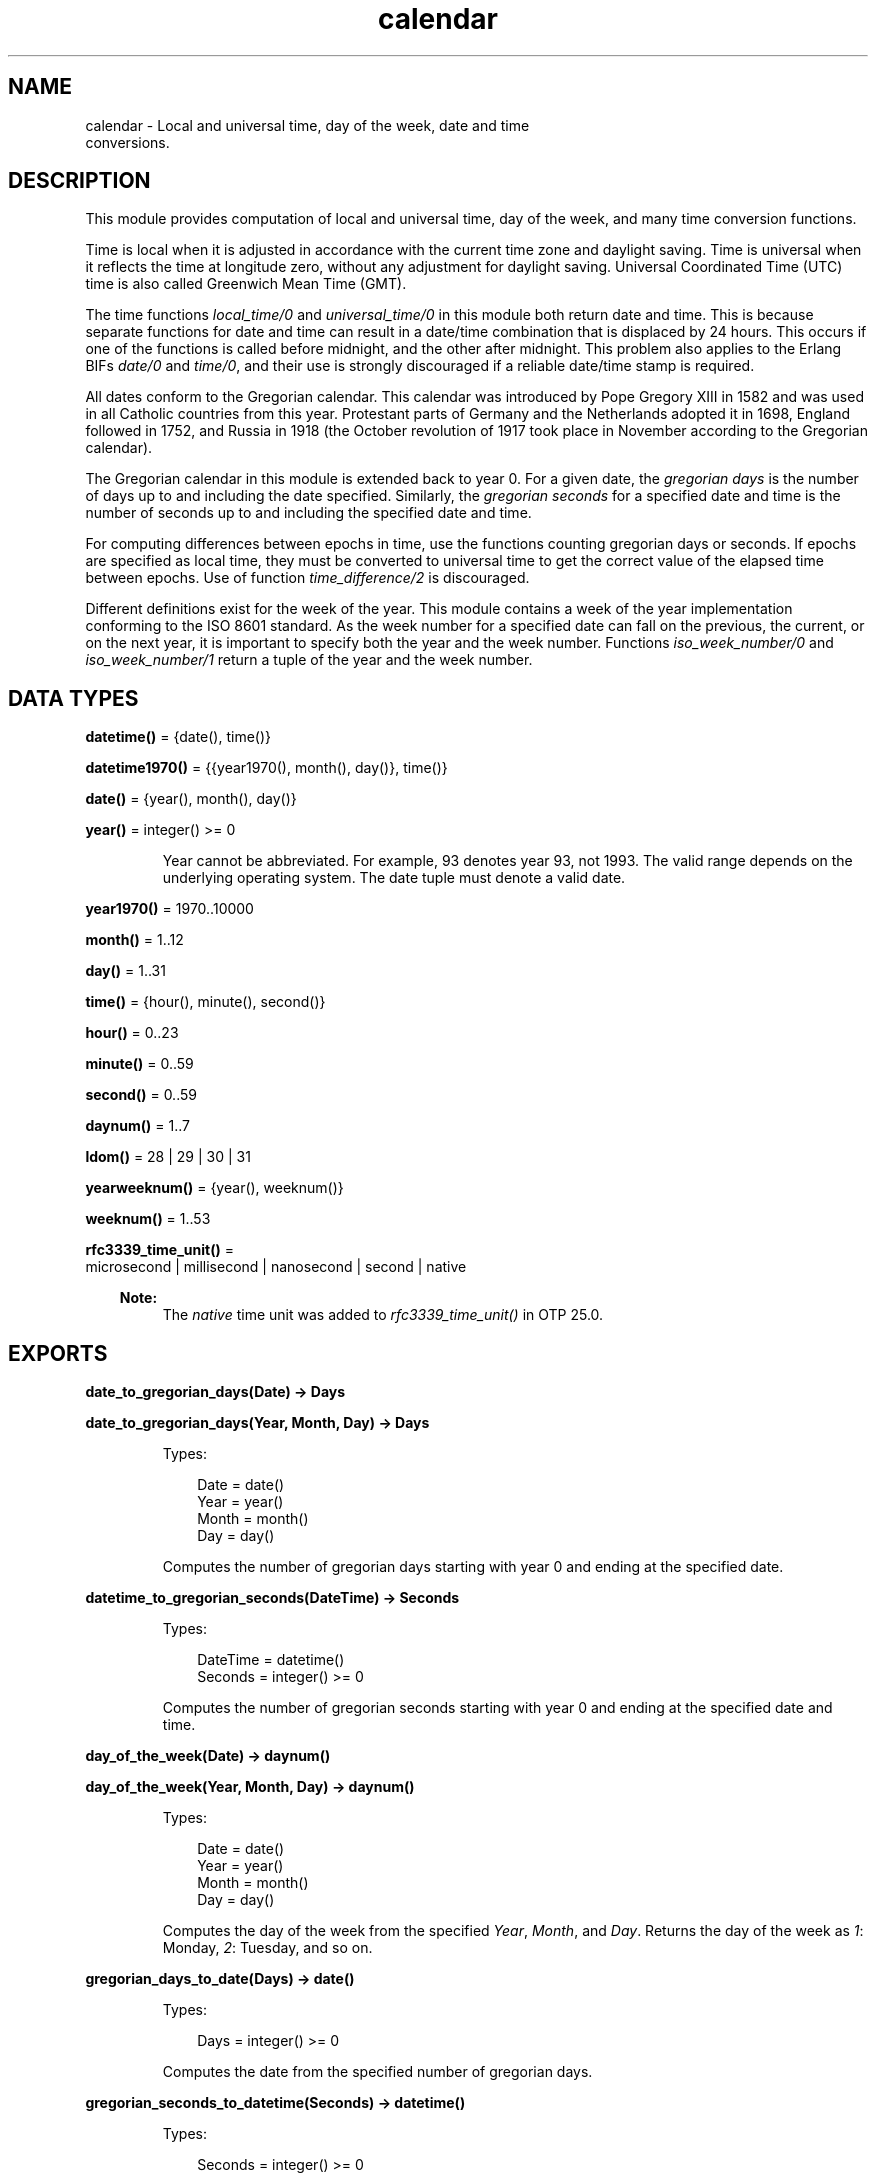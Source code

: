.TH calendar 3 "stdlib 4.3.1" "Ericsson AB" "Erlang Module Definition"
.SH NAME
calendar \- Local and universal time, day of the week, date and time
    conversions.
.SH DESCRIPTION
.LP
This module provides computation of local and universal time, day of the week, and many time conversion functions\&.
.LP
Time is local when it is adjusted in accordance with the current time zone and daylight saving\&. Time is universal when it reflects the time at longitude zero, without any adjustment for daylight saving\&. Universal Coordinated Time (UTC) time is also called Greenwich Mean Time (GMT)\&.
.LP
The time functions \fIlocal_time/0\fR\& and \fIuniversal_time/0\fR\& in this module both return date and time\&. This is because separate functions for date and time can result in a date/time combination that is displaced by 24 hours\&. This occurs if one of the functions is called before midnight, and the other after midnight\&. This problem also applies to the Erlang BIFs \fIdate/0\fR\& and \fItime/0\fR\&, and their use is strongly discouraged if a reliable date/time stamp is required\&.
.LP
All dates conform to the Gregorian calendar\&. This calendar was introduced by Pope Gregory XIII in 1582 and was used in all Catholic countries from this year\&. Protestant parts of Germany and the Netherlands adopted it in 1698, England followed in 1752, and Russia in 1918 (the October revolution of 1917 took place in November according to the Gregorian calendar)\&.
.LP
The Gregorian calendar in this module is extended back to year 0\&. For a given date, the \fIgregorian days\fR\& is the number of days up to and including the date specified\&. Similarly, the \fIgregorian seconds\fR\& for a specified date and time is the number of seconds up to and including the specified date and time\&.
.LP
For computing differences between epochs in time, use the functions counting gregorian days or seconds\&. If epochs are specified as local time, they must be converted to universal time to get the correct value of the elapsed time between epochs\&. Use of function \fItime_difference/2\fR\& is discouraged\&.
.LP
Different definitions exist for the week of the year\&. This module contains a week of the year implementation conforming to the ISO 8601 standard\&. As the week number for a specified date can fall on the previous, the current, or on the next year, it is important to specify both the year and the week number\&. Functions \fIiso_week_number/0\fR\& and \fIiso_week_number/1\fR\& return a tuple of the year and the week number\&.
.SH DATA TYPES
.nf

\fBdatetime()\fR\& = {date(), time()}
.br
.fi
.nf

\fBdatetime1970()\fR\& = {{year1970(), month(), day()}, time()}
.br
.fi
.nf

\fBdate()\fR\& = {year(), month(), day()}
.br
.fi
.nf

\fByear()\fR\& = integer() >= 0
.br
.fi
.RS
.LP
Year cannot be abbreviated\&. For example, 93 denotes year 93, not 1993\&. The valid range depends on the underlying operating system\&. The date tuple must denote a valid date\&.
.RE
.nf

\fByear1970()\fR\& = 1970\&.\&.10000
.br
.fi
.nf

\fBmonth()\fR\& = 1\&.\&.12
.br
.fi
.nf

\fBday()\fR\& = 1\&.\&.31
.br
.fi
.nf

\fBtime()\fR\& = {hour(), minute(), second()}
.br
.fi
.nf

\fBhour()\fR\& = 0\&.\&.23
.br
.fi
.nf

\fBminute()\fR\& = 0\&.\&.59
.br
.fi
.nf

\fBsecond()\fR\& = 0\&.\&.59
.br
.fi
.nf

\fBdaynum()\fR\& = 1\&.\&.7
.br
.fi
.nf

\fBldom()\fR\& = 28 | 29 | 30 | 31
.br
.fi
.nf

\fByearweeknum()\fR\& = {year(), weeknum()}
.br
.fi
.nf

\fBweeknum()\fR\& = 1\&.\&.53
.br
.fi
.nf

\fBrfc3339_time_unit()\fR\& = 
.br
    microsecond | millisecond | nanosecond | second | native
.br
.fi
.RS
.LP

.RS -4
.B
Note:
.RE
The \fInative\fR\& time unit was added to \fIrfc3339_time_unit()\fR\& in OTP 25\&.0\&.

.RE
.SH EXPORTS
.LP
.nf

.B
date_to_gregorian_days(Date) -> Days
.br
.fi
.br
.nf

.B
date_to_gregorian_days(Year, Month, Day) -> Days
.br
.fi
.br
.RS
.LP
Types:

.RS 3
Date = date()
.br
Year = year()
.br
Month = month()
.br
Day = day()
.br
.RE
.RE
.RS
.LP
Computes the number of gregorian days starting with year 0 and ending at the specified date\&.
.RE
.LP
.nf

.B
datetime_to_gregorian_seconds(DateTime) -> Seconds
.br
.fi
.br
.RS
.LP
Types:

.RS 3
DateTime = datetime()
.br
Seconds = integer() >= 0
.br
.RE
.RE
.RS
.LP
Computes the number of gregorian seconds starting with year 0 and ending at the specified date and time\&.
.RE
.LP
.nf

.B
day_of_the_week(Date) -> daynum()
.br
.fi
.br
.nf

.B
day_of_the_week(Year, Month, Day) -> daynum()
.br
.fi
.br
.RS
.LP
Types:

.RS 3
Date = date()
.br
Year = year()
.br
Month = month()
.br
Day = day()
.br
.RE
.RE
.RS
.LP
Computes the day of the week from the specified \fIYear\fR\&, \fIMonth\fR\&, and \fIDay\fR\&\&. Returns the day of the week as \fI1\fR\&: Monday, \fI2\fR\&: Tuesday, and so on\&.
.RE
.LP
.nf

.B
gregorian_days_to_date(Days) -> date()
.br
.fi
.br
.RS
.LP
Types:

.RS 3
Days = integer() >= 0
.br
.RE
.RE
.RS
.LP
Computes the date from the specified number of gregorian days\&.
.RE
.LP
.nf

.B
gregorian_seconds_to_datetime(Seconds) -> datetime()
.br
.fi
.br
.RS
.LP
Types:

.RS 3
Seconds = integer() >= 0
.br
.RE
.RE
.RS
.LP
Computes the date and time from the specified number of gregorian seconds\&.
.RE
.LP
.nf

.B
is_leap_year(Year) -> boolean()
.br
.fi
.br
.RS
.LP
Types:

.RS 3
Year = year()
.br
.RE
.RE
.RS
.LP
Checks if the specified year is a leap year\&.
.RE
.LP
.nf

.B
iso_week_number() -> yearweeknum()
.br
.fi
.br
.RS
.LP
Returns tuple \fI{Year, WeekNum}\fR\& representing the ISO week number for the actual date\&. To determine the actual date, use function \fIlocal_time/0\fR\&\&.
.RE
.LP
.nf

.B
iso_week_number(Date) -> yearweeknum()
.br
.fi
.br
.RS
.LP
Types:

.RS 3
Date = date()
.br
.RE
.RE
.RS
.LP
Returns tuple \fI{Year, WeekNum}\fR\& representing the ISO week number for the specified date\&.
.RE
.LP
.nf

.B
last_day_of_the_month(Year, Month) -> LastDay
.br
.fi
.br
.RS
.LP
Types:

.RS 3
Year = year()
.br
Month = month()
.br
LastDay = ldom()
.br
.RE
.RE
.RS
.LP
Computes the number of days in a month\&.
.RE
.LP
.nf

.B
local_time() -> datetime()
.br
.fi
.br
.RS
.LP
Returns the local time reported by the underlying operating system\&.
.RE
.LP
.nf

.B
local_time_to_universal_time(DateTime1) -> DateTime2
.br
.fi
.br
.RS
.LP
Types:

.RS 3
DateTime1 = DateTime2 = datetime1970()
.br
.RE
.RE
.RS
.LP
Converts from local time to Universal Coordinated Time (UTC)\&. \fIDateTime1\fR\& must refer to a local date after Jan 1, 1970\&.
.LP

.RS -4
.B
Warning:
.RE
This function is deprecated\&. Use \fIlocal_time_to_universal_time_dst/1\fR\& instead, as it gives a more correct and complete result\&. Especially for the period that does not exist, as it is skipped during the switch \fIto\fR\& daylight saving time, this function still returns a result\&.

.RE
.LP
.nf

.B
local_time_to_universal_time_dst(DateTime1) -> [DateTime]
.br
.fi
.br
.RS
.LP
Types:

.RS 3
DateTime1 = DateTime = datetime1970()
.br
.RE
.RE
.RS
.LP
Converts from local time to Universal Coordinated Time (UTC)\&. \fIDateTime1\fR\& must refer to a local date after Jan 1, 1970\&.
.LP
The return value is a list of 0, 1, or 2 possible UTC times:
.RS 2
.TP 2
.B
\fI[]\fR\&:
For a local \fI{Date1, Time1}\fR\& during the period that is skipped when switching \fIto\fR\& daylight saving time, there is no corresponding UTC, as the local time is illegal (it has never occured)\&.
.TP 2
.B
\fI[DstDateTimeUTC, DateTimeUTC]\fR\&:
For a local \fI{Date1, Time1}\fR\& during the period that is repeated when switching \fIfrom\fR\& daylight saving time, two corresponding UTCs exist; one for the first instance of the period when daylight saving time is still active, and one for the second instance\&.
.TP 2
.B
\fI[DateTimeUTC]\fR\&:
For all other local times only one corresponding UTC exists\&.
.RE
.RE
.LP
.nf

.B
now_to_datetime(Now) -> datetime1970()
.br
.fi
.br
.RS
.LP
Types:

.RS 3
Now = erlang:timestamp()
.br
.RE
.RE
.RS
.LP
Returns Universal Coordinated Time (UTC) converted from the return value from \fIerlang:timestamp/0\fR\&\&.
.RE
.LP
.nf

.B
now_to_local_time(Now) -> datetime1970()
.br
.fi
.br
.RS
.LP
Types:

.RS 3
Now = erlang:timestamp()
.br
.RE
.RE
.RS
.LP
Returns local date and time converted from the return value from \fIerlang:timestamp/0\fR\&\&.
.RE
.LP
.nf

.B
now_to_universal_time(Now) -> datetime1970()
.br
.fi
.br
.RS
.LP
Types:

.RS 3
Now = erlang:timestamp()
.br
.RE
.RE
.RS
.LP
Returns Universal Coordinated Time (UTC) converted from the return value from \fIerlang:timestamp/0\fR\&\&.
.RE
.LP
.nf

.B
rfc3339_to_system_time(DateTimeString) -> integer()
.br
.fi
.br
.nf

.B
rfc3339_to_system_time(DateTimeString, Options) -> integer()
.br
.fi
.br
.RS
.LP
Types:

.RS 3
DateTimeString = rfc3339_string()
.br
Options = [Option]
.br
Option = {unit, rfc3339_time_unit()}
.br
.nf
\fBrfc3339_string()\fR\& = [byte(), \&.\&.\&.]
.fi
.br
.RE
.RE
.RS
.LP
Converts an RFC 3339 timestamp into system time\&. The data format of RFC 3339 timestamps is described by RFC 3339\&. Starting from OTP 25\&.1, the minutes part of the time zone is optional\&.
.LP
Valid option:
.RS 2
.TP 2
.B
\fI{unit, Unit}\fR\&:
The time unit of the return value\&. The default is \fIsecond\fR\&\&.
.RE
.LP
.nf

1> calendar:rfc3339_to_system_time("2018-02-01T16:17:58+01:00")\&.
1517498278
2> calendar:rfc3339_to_system_time("2018-02-01 15:18:02\&.088Z", [{unit, nanosecond}])\&.
1517498282088000000
.fi
.RE
.LP
.nf

.B
seconds_to_daystime(Seconds) -> {Days, Time}
.br
.fi
.br
.RS
.LP
Types:

.RS 3
Seconds = Days = integer()
.br
Time = time()
.br
.RE
.RE
.RS
.LP
Converts a specified number of seconds into days, hours, minutes, and seconds\&. \fITime\fR\& is always non-negative, but \fIDays\fR\& is negative if argument \fISeconds\fR\& is\&.
.RE
.LP
.nf

.B
seconds_to_time(Seconds) -> time()
.br
.fi
.br
.RS
.LP
Types:

.RS 3
Seconds = secs_per_day()
.br
.nf
\fBsecs_per_day()\fR\& = 0\&.\&.86400
.fi
.br
.RE
.RE
.RS
.LP
Computes the time from the specified number of seconds\&. \fISeconds\fR\& must be less than the number of seconds per day (86400)\&.
.RE
.LP
.nf

.B
system_time_to_local_time(Time, TimeUnit) -> datetime()
.br
.fi
.br
.RS
.LP
Types:

.RS 3
Time = integer()
.br
TimeUnit = erlang:time_unit()
.br
.RE
.RE
.RS
.LP
Converts a specified system time into local date and time\&.
.RE
.LP
.nf

.B
system_time_to_rfc3339(Time) -> DateTimeString
.br
.fi
.br
.nf

.B
system_time_to_rfc3339(Time, Options) -> DateTimeString
.br
.fi
.br
.RS
.LP
Types:

.RS 3
Time = integer()
.br
Options = [Option]
.br
Option = 
.br
    {offset, offset()} |
.br
    {time_designator, byte()} |
.br
    {unit, rfc3339_time_unit()}
.br
DateTimeString = rfc3339_string()
.br
.nf
\fBoffset()\fR\& = [byte()] | (Time :: integer())
.fi
.br
.nf
\fBrfc3339_string()\fR\& = [byte(), \&.\&.\&.]
.fi
.br
.RE
.RE
.RS
.LP
Converts a system time into an RFC 3339 timestamp\&. The data format of RFC 3339 timestamps is described by RFC 3339\&. The data format of offsets is also described by RFC 3339\&.
.LP
Valid options:
.RS 2
.TP 2
.B
\fI{offset, Offset}\fR\&:
The offset, either a string or an integer, to be included in the formatted string\&. An empty string, which is the default, is interpreted as local time\&. A non-empty string is included as is\&. The time unit of the integer is the same as the one of \fITime\fR\&\&.
.TP 2
.B
\fI{time_designator, Character}\fR\&:
The character used as time designator, that is, the date and time separator\&. The default is \fI$T\fR\&\&.
.TP 2
.B
\fI{unit, Unit}\fR\&:
The time unit of \fITime\fR\&\&. The default is \fIsecond\fR\&\&. If some other unit is given (\fImillisecond\fR\&, \fImicrosecond\fR\&, \fInanosecond\fR\&, or \fInative\fR\&), the formatted string includes a fraction of a second\&. The number of fractional second digits is three, six, or nine depending on what time unit is chosen\&. For \fInative\fR\& three fractional digits are included\&. Notice that trailing zeros are not removed from the fraction\&.
.RE
.LP
.nf

1> calendar:system_time_to_rfc3339(erlang:system_time(second))\&.
"2018-04-23T14:56:28+02:00"
2> calendar:system_time_to_rfc3339(erlang:system_time(second), [{offset, "-02:00"}])\&.
"2018-04-23T10:56:52-02:00"
3> calendar:system_time_to_rfc3339(erlang:system_time(second), [{offset, -7200}])\&.
"2018-04-23T10:57:05-02:00"
4> calendar:system_time_to_rfc3339(erlang:system_time(millisecond), [{unit, millisecond}, {time_designator, $\\s}, {offset, "Z"}])\&.
"2018-04-23 12:57:20.482Z"
.fi
.RE
.LP
.nf

.B
system_time_to_universal_time(Time, TimeUnit) -> datetime()
.br
.fi
.br
.RS
.LP
Types:

.RS 3
Time = integer()
.br
TimeUnit = erlang:time_unit()
.br
.RE
.RE
.RS
.LP
Converts a specified system time into universal date and time\&.
.RE
.LP
.nf

.B
time_difference(T1, T2) -> {Days, Time}
.br
.fi
.br
.RS
.LP
Types:

.RS 3
T1 = T2 = datetime()
.br
Days = integer()
.br
Time = time()
.br
.RE
.RE
.RS
.LP
Returns the difference between two \fI{Date, Time}\fR\& tuples\&. \fIT2\fR\& is to refer to an epoch later than \fIT1\fR\&\&.
.LP

.RS -4
.B
Warning:
.RE
This function is obsolete\&. Use the conversion functions for gregorian days and seconds instead\&.

.RE
.LP
.nf

.B
time_to_seconds(Time) -> secs_per_day()
.br
.fi
.br
.RS
.LP
Types:

.RS 3
Time = time()
.br
.nf
\fBsecs_per_day()\fR\& = 0\&.\&.86400
.fi
.br
.RE
.RE
.RS
.LP
Returns the number of seconds since midnight up to the specified time\&.
.RE
.LP
.nf

.B
universal_time() -> datetime()
.br
.fi
.br
.RS
.LP
Returns the Universal Coordinated Time (UTC) reported by the underlying operating system\&. Returns local time if universal time is unavailable\&.
.RE
.LP
.nf

.B
universal_time_to_local_time(DateTime) -> datetime()
.br
.fi
.br
.RS
.LP
Types:

.RS 3
DateTime = datetime1970()
.br
.RE
.RE
.RS
.LP
Converts from Universal Coordinated Time (UTC) to local time\&. \fIDateTime\fR\& must refer to a date after Jan 1, 1970\&.
.RE
.LP
.nf

.B
valid_date(Date) -> boolean()
.br
.fi
.br
.nf

.B
valid_date(Year, Month, Day) -> boolean()
.br
.fi
.br
.RS
.LP
Types:

.RS 3
Date = date()
.br
Year = Month = Day = integer()
.br
.RE
.RE
.RS
.LP
This function checks if a date is a valid\&.
.RE
.SH "LEAP YEARS"

.LP
The notion that every fourth year is a leap year is not completely true\&. By the Gregorian rule, a year Y is a leap year if one of the following rules is valid:
.RS 2
.TP 2
*
Y is divisible by 4, but not by 100\&.
.LP
.TP 2
*
Y is divisible by 400\&.
.LP
.RE

.LP
Hence, 1996 is a leap year, 1900 is not, but 2000 is\&.
.SH "DATE AND TIME SOURCE"

.LP
Local time is obtained from the Erlang BIF \fIlocaltime/0\fR\&\&. Universal time is computed from the BIF \fIuniversaltime/0\fR\&\&.
.LP
The following apply:
.RS 2
.TP 2
*
There are 86400 seconds in a day\&.
.LP
.TP 2
*
There are 365 days in an ordinary year\&.
.LP
.TP 2
*
There are 366 days in a leap year\&.
.LP
.TP 2
*
There are 1461 days in a 4 year period\&.
.LP
.TP 2
*
There are 36524 days in a 100 year period\&.
.LP
.TP 2
*
There are 146097 days in a 400 year period\&.
.LP
.TP 2
*
There are 719528 days between Jan 1, 0 and Jan 1, 1970\&.
.LP
.RE
